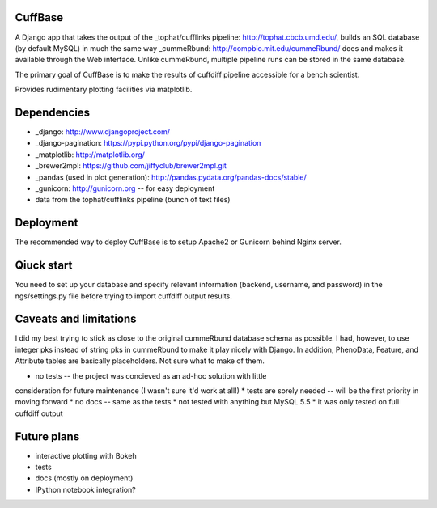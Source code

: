 CuffBase
========

A Django app that takes the output of the _tophat/cufflinks pipeline: http://tophat.cbcb.umd.edu/, builds
an SQL database (by default MySQL) in much the same way _cummeRbund: http://compbio.mit.edu/cummeRbund/ does
and makes it available through the Web interface. Unlike cummeRbund, 
multiple pipeline runs can be stored in the same database.

The primary goal of CuffBase is to make the results of cuffdiff pipeline
accessible for a bench scientist.

Provides rudimentary plotting facilities via matplotlib.

Dependencies
=============

* _django: http://www.djangoproject.com/
* _django-pagination: https://pypi.python.org/pypi/django-pagination
* _matplotlib: http://matplotlib.org/
* _brewer2mpl: https://github.com/jiffyclub/brewer2mpl.git
* _pandas (used in plot generation): http://pandas.pydata.org/pandas-docs/stable/
* _gunicorn: http://gunicorn.org -- for easy deployment
* data from the tophat/cufflinks pipeline (bunch of text files)

Deployment
===========

The recommended way to deploy CuffBase is to setup Apache2 or Gunicorn
behind Nginx server.

Qiuck start
============
You need to set up your database and specify relevant information (backend,
username, and password) in the ngs/settings.py file before trying to
import cuffdiff output results.


Caveats and limitations
=======================
I did my best trying to stick as close to the original cummeRbund
database schema as possible. I had, however, to use integer pks instead
of string pks in cummeRbund to make it play nicely with Django. In 
addition, PhenoData, Feature, and Attribute tables are basically
placeholders. Not sure what to make of them.

* no tests -- the project was concieved as an ad-hoc solution with little
consideration for future maintenance (I wasn't sure it'd work at all!)
* tests are sorely needed -- will be the first priority in moving forward
* no docs -- same as the tests
* not tested with anything but MySQL 5.5
* it was only tested on full cuffdiff output

Future plans
============

* interactive plotting with Bokeh
* tests
* docs (mostly on deployment)
* IPython notebook integration?

